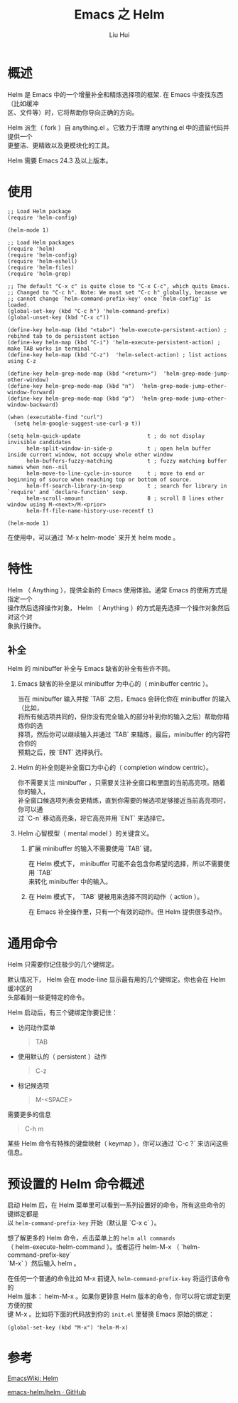 # -*- mode: org; coding: utf-8; -*-
#+OPTIONS: \n:t
#+OPTIONS: ^:nil
#+TITLE:	Emacs 之 Helm
#+AUTHOR: Liu Hui
#+EMAIL: hliu@arcsoft.com
#+LATEX_CLASS: cn-article
#+LATEX_CLASS_OPTIONS: [9pt,a4paper]
#+LATEX_HEADER: \usepackage{geometry}
#+LATEX_HEADER: \geometry{top=2.54cm, bottom=2.54cm, left=3.17cm, right=3.17cm}
#+latex_header: \makeatletter
#+latex_header: \renewcommand{\@maketitle}{
#+latex_header: \newpage
#+latex_header: \begin{center}%
#+latex_header: {\Huge\bfseries \@title \par}%
#+latex_header: \end{center}%
#+latex_header: \par}
#+latex_header: \makeatother

#+LATEX: \newpage

* 概述
Helm 是 Emacs 中的一个增量补全和精炼选择项的框架. 在 Emacs 中查找东西（比如缓冲
区、文件等）时，它将帮助你导向正确的方向。

Helm 派生（ fork ）自 anything.el 。它致力于清理 anything.el 中的遗留代码并提供一个
更整洁、更精致以及更模块化的工具。

Helm 需要 Emacs 24.3 及以上版本。


* 使用
#+BEGIN_SRC elisp
;; Load Helm package
(require 'helm-config)

(helm-mode 1)
#+END_SRC

#+BEGIN_SRC elisp
;; Load Helm packages
(require 'helm)
(require 'helm-config)
(require 'helm-eshell)
(require 'helm-files)
(require 'helm-grep)

;; The default "C-x c" is quite close to "C-x C-c", which quits Emacs.
;; Changed to "C-c h". Note: We must set "C-c h" globally, because we
;; cannot change `helm-command-prefix-key' once `helm-config' is loaded.
(global-set-key (kbd "C-c h") 'helm-command-prefix)
(global-unset-key (kbd "C-x c"))

(define-key helm-map (kbd "<tab>") 'helm-execute-persistent-action) ; rebihnd tab to do persistent action
(define-key helm-map (kbd "C-i") 'helm-execute-persistent-action) ; make TAB works in terminal
(define-key helm-map (kbd "C-z")  'helm-select-action) ; list actions using C-z

(define-key helm-grep-mode-map (kbd "<return>")  'helm-grep-mode-jump-other-window)
(define-key helm-grep-mode-map (kbd "n")  'helm-grep-mode-jump-other-window-forward)
(define-key helm-grep-mode-map (kbd "p")  'helm-grep-mode-jump-other-window-backward)

(when (executable-find "curl")
  (setq helm-google-suggest-use-curl-p t))

(setq helm-quick-update                     t ; do not display invisible candidates
      helm-split-window-in-side-p           t ; open helm buffer inside current window, not occupy whole other window
      helm-buffers-fuzzy-matching           t ; fuzzy matching buffer names when non--nil
      helm-move-to-line-cycle-in-source     t ; move to end or beginning of source when reaching top or bottom of source.
      helm-ff-search-library-in-sexp        t ; search for library in `require' and `declare-function' sexp.
      helm-scroll-amount                    8 ; scroll 8 lines other window using M-<next>/M-<prior>
      helm-ff-file-name-history-use-recentf t)

(helm-mode 1)
#+END_SRC

在使用中，可以通过 `M-x helm-mode` 来开关 helm mode 。

* 特性
Helm （ Anything ），提供全新的 Emacs 使用体验。通常 Emacs 的使用方式是指定一个
操作然后选择操作对象， Helm （ Anything ）的方式是先选择一个操作对象然后对这个对
象执行操作。

** 补全
Helm 的 minibuffer 补全与 Emacs 缺省的补全有些许不同。

1) Emacs 缺省的补全是以 minibuffer 为中心的（ minibuffer centric ）。

   当在 minibuffer 输入并按 `TAB` 之后，Emacs 会转化你在 minibuffer 的输入（比如，
   将所有候选项共同的，但你没有完全输入的部分补到你的输入之后）帮助你精炼你的选
   择项，然后你可以继续输入并通过 `TAB` 来精炼，最后，minibuffer 的内容符合你的
   预期之后，按 `ENT` 选择执行。

2) Helm 的补全则是补全窗口为中心的（ completion window centric）。

   你不需要关注 minibuffer ，只需要关注补全窗口和里面的当前高亮项。随着你的输入，
   补全窗口候选项列表会更精炼，直到你需要的候选项足够接近当前高亮项时，你可以通
   过 `C-n` 移动高亮条，将它高亮并用 `ENT` 来选择它。

3) Helm 心智模型（ mental model ）的关键含义。

    1) 扩展 minibuffer 的输入不需要使用 `TAB` 键。

       在 Helm 模式下， minibuffer 可能不会包含你希望的选择，所以不需要使用 `TAB`
       来转化 minibuffer 中的输入。

    2) 在 Helm 模式下， `TAB` 键被用来选择不同的动作（ action ）。

       在 Emacs 补全操作里，只有一个有效的动作。但 Helm 提供很多动作。

* 通用命令

Helm 只需要你记住极少的几个键绑定。

默认情况下， Helm 会在 mode-line 显示最有用的几个键绑定。你也会在 Helm 缓冲区的
头部看到一些更特定的命令。

Helm 启动后，有三个键绑定你要记住：

+ 访问动作菜单

  #+BEGIN_QUOTE
  TAB
  #+END_QUOTE

+ 使用默认的（ persistent ）动作

  #+BEGIN_QUOTE
  C-z
  #+END_QUOTE

+ 标记候选项

  #+BEGIN_QUOTE
  M-<SPACE>
  #+END_QUOTE

需要更多的信息
#+BEGIN_QUOTE
C-h m
#+END_QUOTE

某些 Helm 命令有特殊的键盘映射（ keymap ），你可以通过 `C-c ?` 来访问这些信息。

* 预设置的 Helm 命令概述

启动 Helm 后，在 Helm 菜单里可以看到一系列设置好的命令，所有这些命令的键绑定都是
以 =helm-command-prefix-key= 开始（默认是 `C-x c` ）。

想了解更多的 Helm 命令，点击菜单上的 =helm all commands=
（ helm-execute-helm-command ）。或者运行 helm-M-x （ `helm-command-prefix-key`
`M-x` ）然后输入 helm 。

在任何一个普通的命令比如 M-x 前键入 =helm-command-prefix-key= 将运行该命令的
Helm 版本： helm-M-x 。如果你更钟意 Helm 版本的命令，你可以将它绑定到更方便的按
键 M-x 。比如将下面的代码放到你的 =init.el= 里替换 Emacs 原始的绑定：
#+BEGIN_SRC elisp
  (global-set-key (kbd "M-x") 'helm-M-x)
#+END_SRC


* 参考

[[http://www.emacswiki.org/emacs/Helm][EmacsWiki: Helm]]

[[https://github.com/emacs-helm/helm][emacs-helm/helm · GitHub]]
